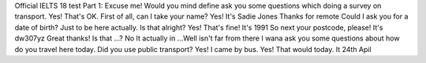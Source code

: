 Official IELTS 18 test
Part 1:
Excuse me! Would you mind define ask you some questions which doing a survey on transport.
Yes! That's OK.
First of all, can I take your name?
Yes! It's Sadie Jones
Thanks for remote
Could I ask you for a date of birth? Just to be here actually. Is that alright?
Yes! That's fine! It's 1991 
So next your postcode, please!
It's dw307yz
Great thanks! Is that ...?
No It actually in ...Well isn't far from there 
I wana ask you some questions about how do you travel here today.
Did you use public transport?
Yes! I came by bus.
Yes! That would today. It 24th Apil
